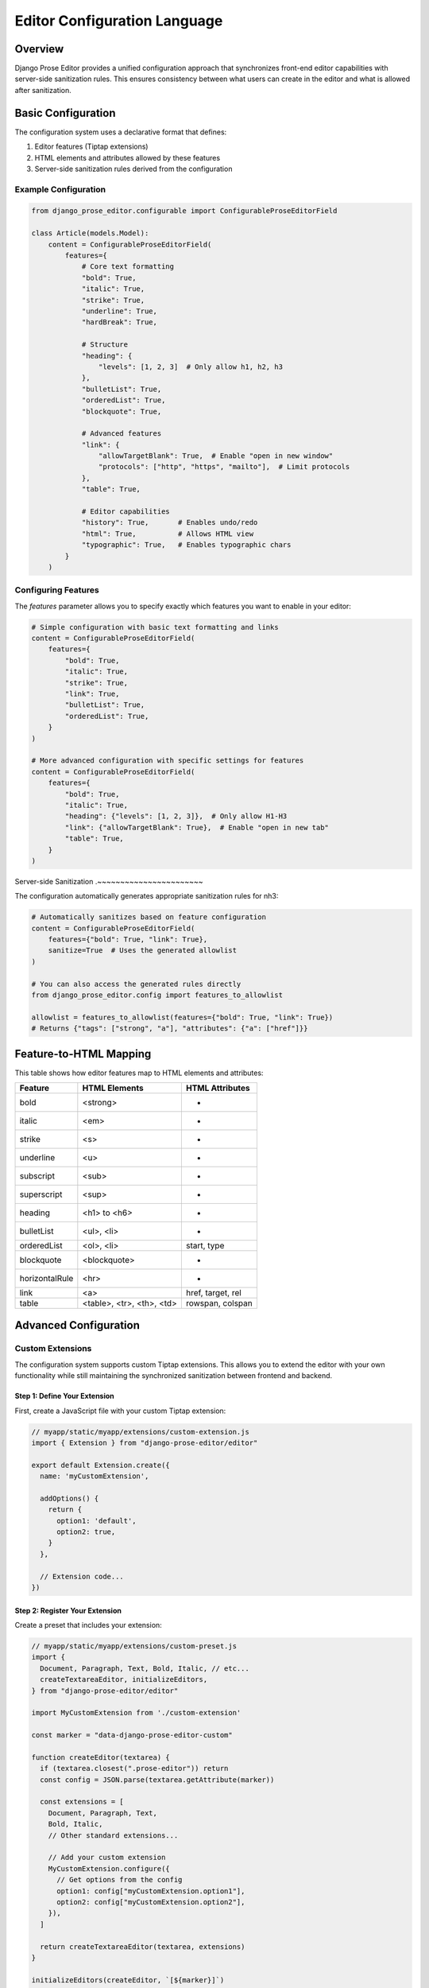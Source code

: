 Editor Configuration Language
=============================

Overview
~~~~~~~~

Django Prose Editor provides a unified configuration approach that synchronizes front-end editor capabilities with server-side sanitization rules. This ensures consistency between what users can create in the editor and what is allowed after sanitization.

Basic Configuration
~~~~~~~~~~~~~~~~~~~

The configuration system uses a declarative format that defines:

1. Editor features (Tiptap extensions)
2. HTML elements and attributes allowed by these features
3. Server-side sanitization rules derived from the configuration

Example Configuration
---------------------

.. code-block:: python

    from django_prose_editor.configurable import ConfigurableProseEditorField

    class Article(models.Model):
        content = ConfigurableProseEditorField(
            features={
                # Core text formatting
                "bold": True,
                "italic": True,
                "strike": True,
                "underline": True,
                "hardBreak": True,

                # Structure
                "heading": {
                    "levels": [1, 2, 3]  # Only allow h1, h2, h3
                },
                "bulletList": True,
                "orderedList": True,
                "blockquote": True,

                # Advanced features
                "link": {
                    "allowTargetBlank": True,  # Enable "open in new window"
                    "protocols": ["http", "https", "mailto"],  # Limit protocols
                },
                "table": True,

                # Editor capabilities
                "history": True,       # Enables undo/redo
                "html": True,          # Allows HTML view
                "typographic": True,   # Enables typographic chars
            }
        )

Configuring Features
--------------------

The `features` parameter allows you to specify exactly which features you want to enable in your editor:

.. code-block:: python

    # Simple configuration with basic text formatting and links
    content = ConfigurableProseEditorField(
        features={
            "bold": True,
            "italic": True,
            "strike": True,
            "link": True,
            "bulletList": True,
            "orderedList": True,
        }
    )

    # More advanced configuration with specific settings for features
    content = ConfigurableProseEditorField(
        features={
            "bold": True,
            "italic": True,
            "heading": {"levels": [1, 2, 3]},  # Only allow H1-H3
            "link": {"allowTargetBlank": True},  # Enable "open in new tab"
            "table": True,
        }
    )

Server-side Sanitization
.~~~~~~~~~~~~~~~~~~~~~~~

The configuration automatically generates appropriate sanitization rules for nh3:

.. code-block:: python

    # Automatically sanitizes based on feature configuration
    content = ConfigurableProseEditorField(
        features={"bold": True, "link": True},
        sanitize=True  # Uses the generated allowlist
    )

    # You can also access the generated rules directly
    from django_prose_editor.config import features_to_allowlist

    allowlist = features_to_allowlist(features={"bold": True, "link": True})
    # Returns {"tags": ["strong", "a"], "attributes": {"a": ["href"]}}

Feature-to-HTML Mapping
~~~~~~~~~~~~~~~~~~~~~~~

This table shows how editor features map to HTML elements and attributes:

============== ======================= ============================
Feature        HTML Elements           HTML Attributes
============== ======================= ============================
bold           <strong>                -
italic         <em>                    -
strike         <s>                     -
underline      <u>                     -
subscript      <sub>                   -
superscript    <sup>                   -
heading        <h1> to <h6>            -
bulletList     <ul>, <li>              -
orderedList    <ol>, <li>              start, type
blockquote     <blockquote>            -
horizontalRule <hr>                    -
link           <a>                     href, target, rel
table          <table>, <tr>,          rowspan, colspan
               <th>, <td>
============== ======================= ============================

Advanced Configuration
~~~~~~~~~~~~~~~~~~~~~~

Custom Extensions
-----------------

The configuration system supports custom Tiptap extensions. This allows you to extend
the editor with your own functionality while still maintaining the synchronized
sanitization between frontend and backend.

Step 1: Define Your Extension
.............................

First, create a JavaScript file with your custom Tiptap extension:

.. code-block:: javascript

    // myapp/static/myapp/extensions/custom-extension.js
    import { Extension } from "django-prose-editor/editor"

    export default Extension.create({
      name: 'myCustomExtension',

      addOptions() {
        return {
          option1: 'default',
          option2: true,
        }
      },

      // Extension code...
    })

Step 2: Register Your Extension
...............................

Create a preset that includes your extension:

.. code-block:: javascript

    // myapp/static/myapp/extensions/custom-preset.js
    import {
      Document, Paragraph, Text, Bold, Italic, // etc...
      createTextareaEditor, initializeEditors,
    } from "django-prose-editor/editor"

    import MyCustomExtension from './custom-extension'

    const marker = "data-django-prose-editor-custom"

    function createEditor(textarea) {
      if (textarea.closest(".prose-editor")) return
      const config = JSON.parse(textarea.getAttribute(marker))

      const extensions = [
        Document, Paragraph, Text,
        Bold, Italic,
        // Other standard extensions...

        // Add your custom extension
        MyCustomExtension.configure({
          // Get options from the config
          option1: config["myCustomExtension.option1"],
          option2: config["myCustomExtension.option2"],
        }),
      ]

      return createTextareaEditor(textarea, extensions)
    }

    initializeEditors(createEditor, `[${marker}]`)

Step 3: Register Your Extension and Preset in Django Settings
.....................................................................

Configure your extension and JavaScript preset in Django settings:

.. code-block:: python

    # In settings.py
    from js_asset import JS

    # Define the HTML elements and attributes your extension produces
    DJANGO_PROSE_EDITOR_EXTENSIONS = {
        "myCustomExtension": {
            # Required processor function to generate HTML allowlist for the extension
            "processor": "myapp.extensions.process_custom_extension"

            # For simple cases, you can still specify tags and attributes directly
            # and a processor will be automatically created for you:
            # "tags": ["custom"],
            # "attributes": {"custom": ["attribute1", "attribute2"]}
        }
    }

    # Register your custom JavaScript preset
    DJANGO_PROSE_EDITOR_PRESETS = {
        "custom": [
            JS("myapp/extensions/custom-preset.js", {"type": "module"}),
        ],
    }

    # Then specify this preset when using custom extensions
    # in your ConfigurableProseEditorField (see example below)

Step 4: Use Your Custom Extension in Models
...........................................

Now you can use your custom extension in your models:

.. code-block:: python

    from django_prose_editor.fields import ConfigurableProseEditorField

    class Article(models.Model):
        content = ConfigurableProseEditorField(
            features={
                # Standard features
                "bold": True,
                "italic": True,

                # Your custom extension with configuration
                "myCustomExtension": {
                    "option1": "custom value",
                    "option2": False,
                }
            },
            # Specify which JS preset to use for custom extensions
            preset="custom"
        )

The configuration system will:

1. Enable your custom extension in the editor
2. Pass your configuration options to the extension
3. Allow the HTML elements and attributes in the sanitization process
4. Use your specified JavaScript preset to initialize the extension

Technical Details
~~~~~~~~~~~~~~~~~

Custom Processor Functions
--------------------------

For advanced cases, you can define processor functions to customize the sanitization rules based on feature configuration:

.. code-block:: python

    # Example processor function
    def process_custom_extension(config):
        """
        Process custom extension configuration for sanitization.

        Args:
            config: The feature configuration (e.g., {"option1": "value"})

        Returns:
            Dictionary with "tags" and "attributes" keys
        """
        # Default allowlist
        allowlist = {
            "tags": ["div", "span"],
            "attributes": {
                "div": ["class", "id"],
                "span": ["class"],
            }
        }

        # Example: Modify allowlist based on configuration
        if config.get("restrictToDiv", False):
            # Only allow div elements
            allowlist["tags"] = ["div"]
            allowlist["attributes"] = {"div": ["class", "id"]}

        # Example: Add data attributes if enabled
        if config.get("allowDataAttributes", False):
            allowlist["attributes"]["div"].extend(["data-custom", "data-value"])

        return allowlist

    # You can also use the utility function for simple cases
    from django_prose_editor.config import create_simple_processor

    simple_processor = create_simple_processor(
        tags=["div", "span"],
        attributes={"div": ["class"], "span": ["class"]}
    )

Working Principles
-----------------~

This configuration system bridges the gap between front-end capabilities and server-side sanitization by:

1. Defining a clear mapping between editor features and HTML elements/attributes
2. Automatically generating sanitization rules from the feature configuration
3. Supporting extension with custom components
4. Providing processor functions for complex configurations

Special Features
----------------

**Link Protocol Sanitization**

When configuring the `link` feature, you can restrict URLs to specific protocols:

.. code-block:: python

    content = ConfigurableProseEditorField(
        features={
            "link": {
                "protocols": ["http", "https", "mailto"],  # Only allow these protocols
            }
        },
        sanitize=True
    )

This restriction is enforced both in the editor UI and during server-side sanitization.
URLs not matching these protocols will be removed during sanitization.

**Heading Level Restrictions**

You can restrict heading levels to a subset of H1-H6:

.. code-block:: python

    content = ConfigurableProseEditorField(
        features={
            "heading": {
                "levels": [1, 2, 3],  # Only allow H1, H2, H3
            }
        }
    )

This configuration will only allow the specified heading levels in both the editor
and the sanitized output.

For those who need more control, you can still use the lower-level configuration options or create custom presets as described in the main documentation.

